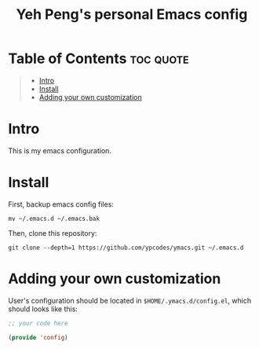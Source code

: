 #+TITLE: Yeh Peng's personal Emacs config

* Table of Contents :toc:quote:
#+BEGIN_QUOTE
- [[#intro][Intro]]
- [[#install][Install]]
- [[#adding-your-own-customization][Adding your own customization]]
#+END_QUOTE

* Intro
This is my emacs configuration.

* Install
First, backup emacs config files:
#+begin_src shell
  mv ~/.emacs.d ~/.emacs.bak
#+end_src

Then, clone this repository:
#+begin_src shell
  git clone --depth=1 https://github.com/ypcodes/ymacs.git ~/.emacs.d
#+end_src
* Adding your own customization
User's configuration should be located in ~$HOME/.ymacs.d/config.el~,
which should looks like this:

#+begin_src emacs-lisp
  ;; your code here

  (provide 'config)
#+end_src
